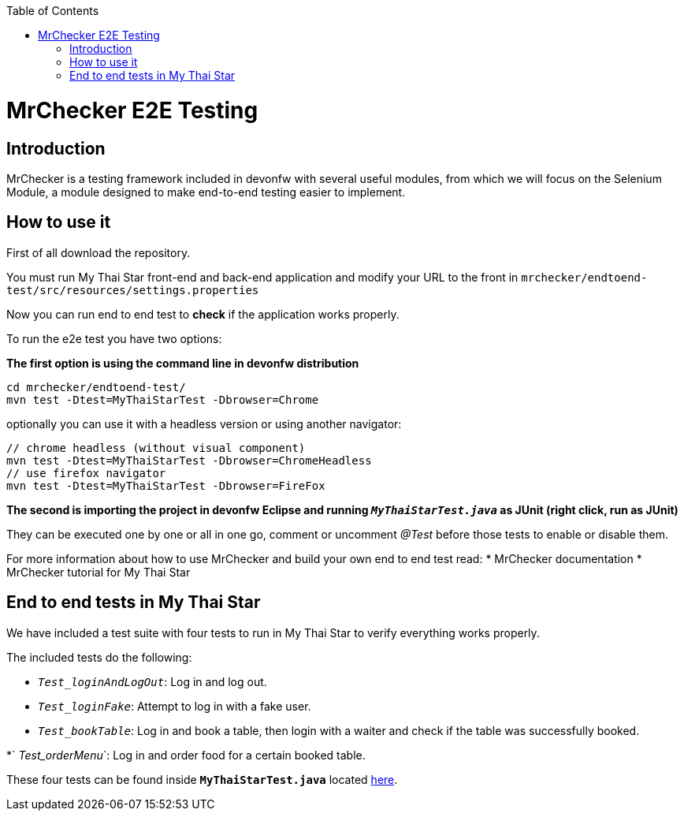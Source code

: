 :toc: macro
toc::[]

= MrChecker E2E Testing

== Introduction
MrChecker is a testing framework included in devonfw with several useful modules, from which we will focus on the Selenium Module, a module designed to make end-to-end testing easier to implement.

== How to use it

First of all download the repository.

You must run My Thai Star front-end and back-end application and modify your URL to the front in `mrchecker/endtoend-test/src/resources/settings.properties`

Now you can run end to end test to *check* if the application works properly.

To run the e2e test you have two options:

*The first option is using the command line in devonfw distribution*
```
cd mrchecker/endtoend-test/
mvn test -Dtest=MyThaiStarTest -Dbrowser=Chrome

```
optionally you can use it with a headless version or using another navigator:
```
// chrome headless (without visual component)
mvn test -Dtest=MyThaiStarTest -Dbrowser=ChromeHeadless
// use firefox navigator
mvn test -Dtest=MyThaiStarTest -Dbrowser=FireFox
```

*The second is importing the project in devonfw Eclipse and running `_MyThaiStarTest.java_` as JUnit (right click, run as JUnit)* 

They can be executed one by one or all in one go, comment or uncomment _@Test_ before those tests to enable or disable them.

For more information about how to use MrChecker and build your own end to end test read:
 * MrChecker documentation
 * MrChecker tutorial for My Thai Star



== End to end tests in My Thai Star

We have included a test suite with four tests to run in My Thai Star to verify everything works properly.

The included tests do the following:

* `_Test_loginAndLogOut_`: Log in and log out.

* `_Test_loginFake_`: Attempt to log in with a fake user.

* `_Test_bookTable_`: Log in and book a table, then login with a waiter and check if the table was successfully booked.

*` _Test_orderMenu_`: Log in and order food for a certain booked table.

These four tests can be found inside *`MyThaiStarTest.java`* located link:https://github.com/devonfw/my-thai-star/tree/develop/mrchecker/endtoend-test/src/test/java/com/devonfw/mts/tests[here]. 



